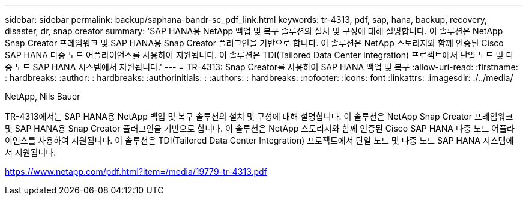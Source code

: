---
sidebar: sidebar 
permalink: backup/saphana-bandr-sc_pdf_link.html 
keywords: tr-4313, pdf, sap, hana, backup, recovery, disaster, dr, snap creator 
summary: 'SAP HANA용 NetApp 백업 및 복구 솔루션의 설치 및 구성에 대해 설명합니다. 이 솔루션은 NetApp Snap Creator 프레임워크 및 SAP HANA용 Snap Creator 플러그인을 기반으로 합니다. 이 솔루션은 NetApp 스토리지와 함께 인증된 Cisco SAP HANA 다중 노드 어플라이언스를 사용하여 지원됩니다. 이 솔루션은 TDI(Tailored Data Center Integration) 프로젝트에서 단일 노드 및 다중 노드 SAP HANA 시스템에서 지원됩니다.' 
---
= TR-4313: Snap Creator를 사용하여 SAP HANA 백업 및 복구
:allow-uri-read: 
:firstname: : hardbreaks:
:author: : hardbreaks:
:authorinitials: :
:authors: : hardbreaks:
:nofooter: 
:icons: font
:linkattrs: 
:imagesdir: ./../media/


NetApp, Nils Bauer

TR-4313에서는 SAP HANA용 NetApp 백업 및 복구 솔루션의 설치 및 구성에 대해 설명합니다. 이 솔루션은 NetApp Snap Creator 프레임워크 및 SAP HANA용 Snap Creator 플러그인을 기반으로 합니다. 이 솔루션은 NetApp 스토리지와 함께 인증된 Cisco SAP HANA 다중 노드 어플라이언스를 사용하여 지원됩니다. 이 솔루션은 TDI(Tailored Data Center Integration) 프로젝트에서 단일 노드 및 다중 노드 SAP HANA 시스템에서 지원됩니다.

link:https://www.netapp.com/pdf.html?item=/media/19779-tr-4313.pdf["https://www.netapp.com/pdf.html?item=/media/19779-tr-4313.pdf"]
